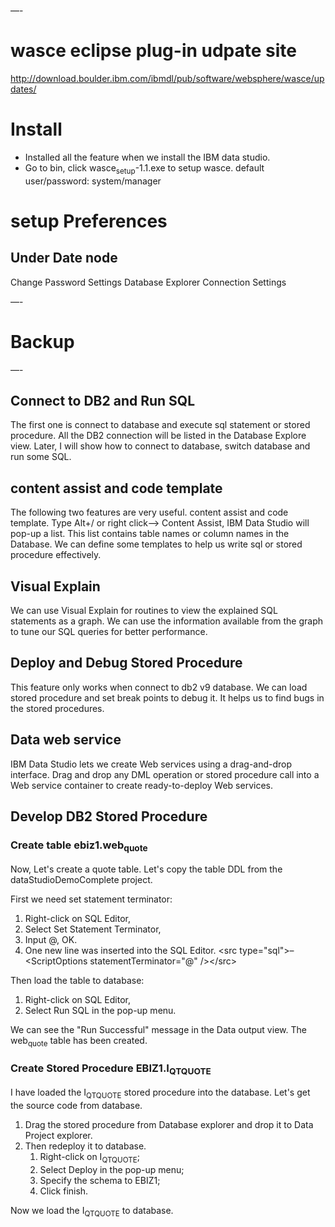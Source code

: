 ----
* wasce eclipse plug-in udpate site

http://download.boulder.ibm.com/ibmdl/pub/software/websphere/wasce/updates/


* Install

 - Installed all the feature when we install the IBM data studio.
 - Go to bin\IBM\SDP70\dsdev\bin, click wasce_setup-1.1.exe to setup wasce. default user/password: system/manager

* setup Preferences

** Under Date node
 Change Password Settings
 Database Explorer Connection Settings

 
----
* Backup
----



** Connect to DB2 and Run SQL

The first one is connect to database and execute sql statement or stored procedure.
 All the DB2 connection will be listed in 
the Database Explore view. 
Later, I will show how to connect to database, switch database and run some SQL.

** content assist and code template

The following two features are very useful. content assist and code template. 
Type Alt+/ or right click---> Content Assist, 
IBM Data Studio will pop-up a list. 
This list contains table names or column names in the Database.
We can define some templates to help us write sql or stored procedure effectively. 

** Visual Explain

We can use Visual Explain for routines to view the explained SQL statements as a graph. 
We can use the information available from the graph to tune our SQL queries for better performance.

** Deploy and  Debug Stored Procedure

This feature only works when connect to db2 v9 database. 
We can load stored procedure and set break points to debug it.
It helps us to find bugs in the stored procedures.

** Data web service

IBM Data Studio lets we create Web services using a drag-and-drop interface.
Drag and drop any DML operation or stored procedure call into a Web service 
container to create ready-to-deploy Web services.


** Develop DB2 Stored Procedure

***  Create table ebiz1.web_quote

Now, Let's create a quote table. Let's copy the table DDL from the dataStudioDemoComplete project.

First we need set statement terminator:
 1. Right-click on SQL Editor,
 1. Select Set Statement Terminator,
 1. Input @, OK.
 1. One new line was inserted into the SQL Editor. <src type="sql">-- <ScriptOptions statementTerminator="@" /></src>

Then load the table to database:
 1. Right-click on SQL Editor, 
 1. Select Run SQL in the pop-up menu. 

We can see the "Run Successful" message in the Data output view. The web_quote table has been created.

*** Create Stored Procedure EBIZ1.I_QT_QUOTE

I have loaded the I_QT_QUOTE stored procedure into the database. Let's get the source code from database.
 1. Drag the stored procedure from Database explorer and drop it to Data Project explorer. 
 1. Then redeploy it to database. 
    1. Right-click on I_QT_QUOTE; 
    1. Select Deploy in the pop-up menu; 
    1. Specify the schema to EBIZ1; 
    1. Click finish.

Now we load the I_QT_QUOTE to database.
